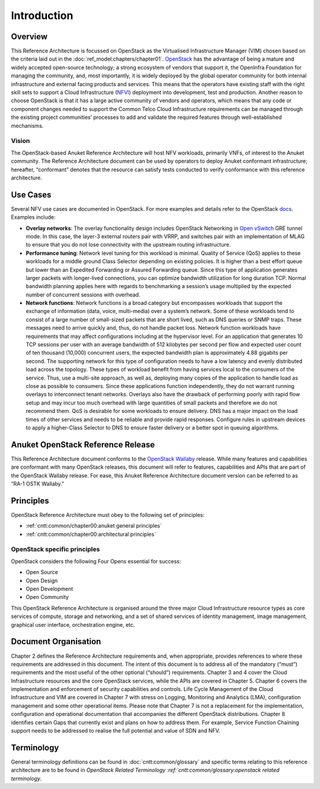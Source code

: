Introduction
============

Overview
--------

This Reference Architecture is focussed on OpenStack as the Virtualised
Infrastructure Manager (VIM) chosen based on the criteria laid out in
the :doc:`ref_model:chapters/chapter01`.
`OpenStack <https://docs.openstack.org>`__ has the advantage of being a
mature and widely accepted open-source technology; a strong ecosystem of
vendors that support it, the OpenInfra Foundation for managing the
community, and, most importantly, it is widely deployed by the global
operator community for both internal infrastructure and external facing
products and services. This means that the operators have existing staff
with the right skill sets to support a Cloud Infrastructure
(`NFVI <https://www.etsi.org/deliver/etsi_gs/NFV-INF/001_099/001/01.01.01_60/gs_NFV-INF001v010101p.pdf>`__)
deployment into development, test and production. Another reason to
choose OpenStack is that it has a large active community of vendors and
operators, which means that any code or component changes needed to
support the Common Telco Cloud Infrastructure requirements can be
managed through the existing project communities’ processes to add and
validate the required features through well-established mechanisms.

Vision
~~~~~~

The OpenStack-based Anuket Reference Architecture will host NFV
workloads, primarily VNFs, of interest to the Anuket community. The
Reference Architecture document can be used by operators to deploy
Anuket conformant infrastructure; hereafter, “conformant” denotes that
the resource can satisfy tests conducted to verify conformance with this
reference architecture.

Use Cases
---------

Several NFV use cases are documented in OpenStack. For more examples and
details refer to the OpenStack
`docs <https://docs.openstack.org/arch-design/use-cases.html>`__.
Examples include:

-  **Overlay networks**: The overlay functionality design includes
   OpenStack Networking in `Open
   vSwitch <https://www.openvswitch.org>`__ GRE tunnel mode. In this
   case, the layer-3 external routers pair with VRRP, and switches pair
   with an implementation of MLAG to ensure that you do not lose
   connectivity with the upstream routing infrastructure.

-  **Performance tuning**: Network level tuning for this workload is
   minimal. Quality of Service (QoS) applies to these workloads for a
   middle ground Class Selector depending on existing policies. It is
   higher than a best effort queue but lower than an Expedited
   Forwarding or Assured Forwarding queue. Since this type of
   application generates larger packets with longer-lived connections,
   you can optimize bandwidth utilization for long duration TCP. Normal
   bandwidth planning applies here with regards to benchmarking a
   session’s usage multiplied by the expected number of concurrent
   sessions with overhead.

-  **Network functions**: Network functions is a broad category but
   encompasses workloads that support the exchange of information (data,
   voice, multi-media) over a system’s network. Some of these workloads
   tend to consist of a large number of small-sized packets that are
   short lived, such as DNS queries or SNMP traps. These messages need
   to arrive quickly and, thus, do not handle packet loss. Network
   function workloads have requirements that may affect configurations
   including at the hypervisor level. For an application that generates
   10 TCP sessions per user with an average bandwidth of 512 kilobytes
   per second per flow and expected user count of ten thousand (10,000)
   concurrent users, the expected bandwidth plan is approximately 4.88
   gigabits per second. The supporting network for this type of
   configuration needs to have a low latency and evenly distributed load
   across the topology. These types of workload benefit from having
   services local to the consumers of the service. Thus, use a
   multi-site approach, as well as, deploying many copies of the
   application to handle load as close as possible to consumers. Since
   these applications function independently, they do not warrant
   running overlays to interconnect tenant networks. Overlays also have
   the drawback of performing poorly with rapid flow setup and may incur
   too much overhead with large quantities of small packets and
   therefore we do not recommend them. QoS is desirable for some
   workloads to ensure delivery. DNS has a major impact on the load
   times of other services and needs to be reliable and provide rapid
   responses. Configure rules in upstream devices to apply a
   higher-Class Selector to DNS to ensure faster delivery or a better
   spot in queuing algorithms.

Anuket OpenStack Reference Release
----------------------------------

This Reference Architecture document conforms to the `OpenStack
Wallaby <https://docs.openstack.org/wallaby/projects.html>`__ release.
While many features and capabilities are conformant with many OpenStack
releases, this document will refer to features, capabilities and APIs
that are part of the OpenStack Wallaby release. For ease, this Anuket
Reference Architecture document version can be referred to as “RA-1 OSTK
Wallaby.”

Principles
----------

OpenStack Reference Architecture must obey to the following set of
principles:

- :ref:`cntt:common/chapter00:anuket general principles`
- :ref:`cntt:common/chapter00:architectural principles`

OpenStack specific principles
~~~~~~~~~~~~~~~~~~~~~~~~~~~~~

OpenStack considers the following Four Opens essential for success:

-  Open Source
-  Open Design
-  Open Development
-  Open Community

This OpenStack Reference Architecture is organised around the three
major Cloud Infrastructure resource types as core services of compute,
storage and networking, and a set of shared services of identity
management, image management, graphical user interface, orchestration
engine, etc.

Document Organisation
---------------------

Chapter 2 defines the Reference Architecture requirements and, when
appropriate, provides references to where these requirements are
addressed in this document. The intent of this document is to address
all of the mandatory (“must”) requirements and the most useful of the
other optional (“should”) requirements. Chapter 3 and 4 cover the Cloud
Infrastructure resources and the core OpenStack services, while the APIs
are covered in Chapter 5. Chapter 6 covers the implementation and
enforcement of security capabilities and controls. Life Cycle Management
of the Cloud Infrastructure and VIM are covered in Chapter 7 with stress
on Logging, Monitoring and Analytics (LMA), configuration management and
some other operational items. Please note that Chapter 7 is not a
replacement for the implementation, configuration and operational
documentation that accompanies the different OpenStack distributions.
Chapter 8 identifies certain Gaps that currently exist and plans on how
to address them. For example, Service Function Chaining support needs to
be addressed to realise the full potential and value of SDN and NFV.

Terminology
-----------

General terminology definitions can be found in
:doc:`cntt:common/glossary` and specific terms relating
to this reference architecture are to be found in `OpenStack Related
Terminology :ref:`cntt:common/glossary:openstack related terminology`.
